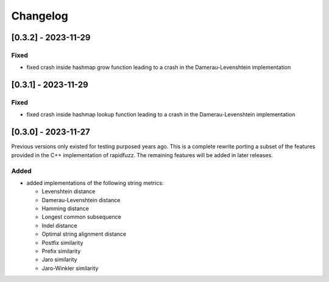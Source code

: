 Changelog
---------

[0.3.2] - 2023-11-29
^^^^^^^^^^^^^^^^^^^^
Fixed
~~~~~
* fixed crash inside hashmap grow function leading to a crash in the
  Damerau-Levenshtein implementation

[0.3.1] - 2023-11-29
^^^^^^^^^^^^^^^^^^^^
Fixed
~~~~~
* fixed crash inside hashmap lookup function leading to a crash in the
  Damerau-Levenshtein implementation

[0.3.0] - 2023-11-27
^^^^^^^^^^^^^^^^^^^^
Previous versions only existed for testing purposed years ago. This is a complete
rewrite porting a subset of the features provided in the C++ implementation of
rapidfuzz. The remaining features will be added in later releases.

Added
~~~~~
* added implementations of the following string metrics:

  * Levenshtein distance
  * Damerau-Levenshtein distance
  * Hamming distance
  * Longest common subsequence
  * Indel distance
  * Optimal string alignment distance
  * Postfix similarity
  * Prefix similarity
  * Jaro similarity
  * Jaro-Winkler similarity

